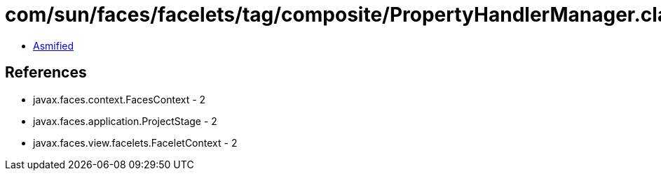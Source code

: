 = com/sun/faces/facelets/tag/composite/PropertyHandlerManager.class

 - link:PropertyHandlerManager-asmified.java[Asmified]

== References

 - javax.faces.context.FacesContext - 2
 - javax.faces.application.ProjectStage - 2
 - javax.faces.view.facelets.FaceletContext - 2
